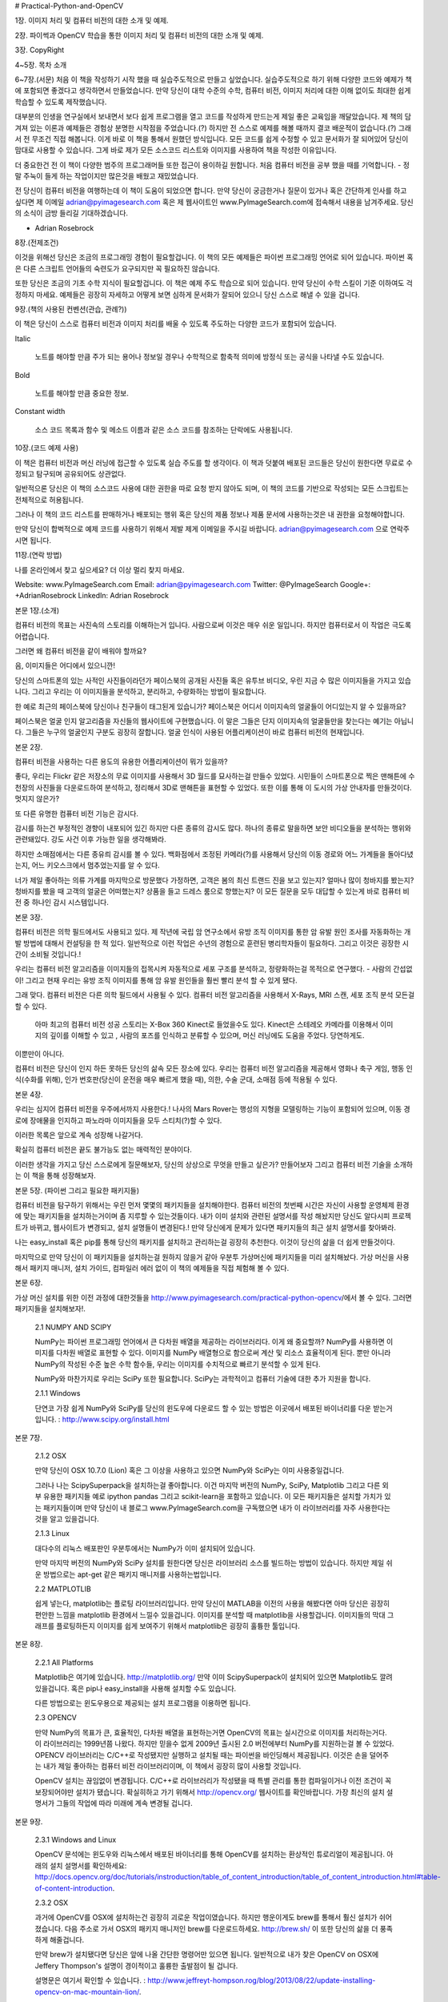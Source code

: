# Practical-Python-and-OpenCV


1장.
이미지 처리 및 컴퓨터 비전의 대한 소개 및 예제.


2장.
파이썩과 OpenCV 학습을 통한 이미지 처리 및 컴퓨터 비전의 대한 소개 및 예제.


3장.
CopyRight


4~5장.
목차 소개


6~7장.(서문)
처음 이 책을 작성하기 시작 했을 때 실습주도적으로 만들고 싶었습니다.
실습주도적으로 하기 위해 다양한 코드와 예제가 책에 포함되면 좋겠다고 생각하면서 만들었습니다.
만약 당신이 대학 수준의 수학, 컴퓨터 비전, 이미지 처리에 대한 이해 없이도 최대한 쉽게 학습할 수 있도록 제작했습니다.


대부분의 인생을 연구실에서 보내면서 보다 쉽게 프로그램을 열고 코드를 작성하게 만드는게 제일 좋은 교육임을 깨달았습니다.
제 책의 담겨져 있는 이론과 예제들은 경험상 분명한 시작점을 주었습니다.(?) 하지만 전 스스로 예제를 해볼 때까지 결코 배운적이 없습니다.(?)
그래서 전 무조건 직접 해봅니다. 이게 바로 이 책을 통해서 원했던 방식입니다. 모든 코드를 쉽게 수정할 수 있고 문서화가 잘 되어있어 당신이 맘대로 사용할 수 있습니다. 그게 바로 제가 모든 소스코드 리스트와 이미지를 사용하여 책을 작성한 이유입니다.


더 중요한건 전 이 책이 다양한 범주의 프로그래머들 또한 접근이 용이하길 원합니다.
처음 컴퓨터 비전을 공부 했을 때를 기억합니다. - 정말 주눅이 들게 하는 작업이지만 많은것을 배웠고 재밌었습니다.


전 당신이 컴퓨터 비전을 여행하는데 이 책이 도움이 되었으면 합니다. 만약 당신이 궁금한거나 질문이 있거나 혹은 간단하게 인사를 하고 싶다면 제 이메일 adrian@pyimagesearch.com 혹은 제 웹사이트인 www.PyImageSearch.com에 접속해서 내용을 남겨주세요. 당신의 소식이 금방 들리길 기대하겠습니다.


- Adrian Rosebrock


8장.(전제조건)


이것을 위해선 당신은 조금의 프로그래밍 경험이 필요할겁니다.
이 책의 모든 예제들은 파이썬 프로그래밍 언어로 되어 있습니다. 파이썬 혹은 다른 스크립트 언어들의 숙련도가 요구되지만 꼭 필요하진 않습니다.


또한 당신은 조금의 기초 수학 지식이 필요할겁니다. 이 책은 예제 주도 학습으로 되어 있습니다. 만약 당신이 수학 스킬이 기준 이하여도 걱정하지 마세요.
예제들은 굉장히 자세하고 어떻게 보면 심하게 문서화가 잘되어 있으니 당신 스스로 해낼 수 있을 겁니다.


9장.(책의 사용된 컨벤션(관습, 관례?))


이 책은 당신이 스스로 컴퓨터 비전과 이미지 처리를 배울 수 있도록 주도하는 다양한 코드가 포함되어 있습니다.


Italic

     노트를 해야할 만큼 주가 되는 용어나 정보일 경우나 수학적으로 함축적 의미에 방정식 또는 공식을 나타낼 수도 있습니다.


Bold


     노트를 해야할 만큼 중요한 정보.


Constant width


     소스 코드 목록과 함수 및 메소드 이름과 같은 소스 코드를 참조하는 단락에도 사용됩니다.


10장.(코드 예제 사용)


이 책은 컴퓨터 비전과 머신 러닝에 접근할 수 있도록 실습 주도를 할 생각이다. 이 책과 덧붙여 배포된 코드들은 당신이 원한다면 무료로 수정되고 탐구되며 공유되어도 상관없다.


일반적으론 당신은 이 책의 소스코드 사용에 대한 권한을 따로 요청 받지 않아도 되며, 이 책의 코드를 기반으로 작성되는 모든 스크립트는 전체적으로 허용됩니다.


그러나 이 책의 코드 리스트를 판매하거나 배포되는 행위 혹은 당신의 제품 정보나 제품 문서에 사용하는것은 내 권한을 요청해야합니다.


만약 당신이 합벅적으로 예제 코드를 사용하기 위해서 제발 제게 이메일을 주시길 바랍니다. adrian@pyimagesearch.com 으로 연락주시면 됩니다.


11장.(연락 방법)


나를 온라인에서 찾고 싶으세요? 더 이상 멀리 찾지 마세요.


Website: www.PyImageSearch.com
Email: adrian@pyimagesearch.com
Twitter: @PyImageSearch
Google+: +AdrianRosebrock
LinkedIn: Adrian Rosebrock


본문 1장.(소개)


컴퓨터 비전의 목표는 사진속의 스토리를 이해하는거 입니다.
사람으로써 이것은 매우 쉬운 일입니다. 하지만 컴퓨터로서 이 작업은 극도록 어렵습니다.


그러면 왜 컴퓨터 비전을 같이 배워야 할까요?


음, 이미지들은 어디에서 있으니깐!


당신의 스마트폰의 있는 사적인 사진들이라던가 페이스북의 공개된 사진들 혹은 유투브 비디오, 우린 지금 수 많은 이미지들을 가지고 있습니다. 그리고 우리는 이 이미지들을 분석하고, 분리하고, 수량화하는 방법이 필요합니다.


한 예로 최근의 페이스북에 당신이나 친구들이 태그된게 있습니가? 페이스북은 어디서 이미지속의 얼굴들이 어디있는지 알 수 있을까요?


페이스북은 얼굴 인지 알고리즘을 자신들의 웹사이트에 구현했습니다. 이 말은 그들은 단지 이미지속의 얼굴들만을 찾는다는 예기는 아닙니다.
그들은 누구의 얼굴인지 구분도 굉장히 잘합니다. 얼굴 인식이 사용된 어플리케이션이 바로 컴퓨터 비전의 현재입니다.


본문 2장.


컴퓨터 비전을 사용하는 다른 용도의 유용한 어플리케이션이 뭐가 있을까?


좋다, 우리는 Flickr 같은 저장소의 무료 이미지를 사용해서 3D 월드를 묘사하는걸 만들수 있었다.
시민들이 스마트폰으로 찍은 맨해튼에 수천장의 사진들을 다운로드하여 분석하고, 정리해서 3D로 맨해튼을 표현할 수 있었다.
또한 이를 통해 이 도시의 가상 안내자를 만들것이다. 멋지지 않은가?


또 다른 유명한 컴퓨터 비전 기능은 감시다.


감시를 하는건 부정적인 경향이 내포되어 있긴 하지만 다른 종류의 감시도 많다.
하나의 종류로 말을하면 보안 비디오들을 분석하는 행위와 관련돼있다. 강도 사건 이후 가능한 일을 생각해봐라.


하지만 소매점에서는 다른 종유릐 감시를 볼 수 있다. 백화점에서 조정된 카메라(?)를 사용해서 당신의 이동 경로와 어느 가계들을 돌아다녔는지, 어느 키오스크에서 멈추었는지를 알 수 있다.


너가 제일 좋아하는 의류 가계를 마지막으로 방문했다 가정하면, 고객은 봄의 최신 트랜드 진을 보고 있는지?
얼마나 많이 청바지를 봤는지? 청바지를 봤을 때 고객의 얼굴은 어떠했는지? 상품을 들고 드레스 룸으로 향했는지?
이 모든 질문을 모두 대답할 수 있는게 바로 컴퓨터 비전 중 하나인 감시 시스템입니다.

본문 3장.


컴퓨터 비전은 의학 필드에서도 사용되고 있다.
제 작년에 국립 암 연구소에서 유방 조직 이미지를 통한 암 유발 원인 조사를 자동화하는 개발 방법에 대해서 컨설팅을 한 적 있다.
일반적으로 이런 작업은 수년의 경험으로 훈련된 병리학자들이 필요하다. 그리고 이것은 굉장한 시간이 소비될 것입니다.!


우리는 컴퓨터 비전 알고리즘을 이미지들의 접목시켜 자동적으로 세포 구조를 분석하고, 정량화하는걸 목적으로 연구했다. - 사람의 간섭없이!
그리고 현재 우리는 유방 조직 이미지를 통해 암 유발 원인들을 훨씬 빨리 분석 할 수 있게 됐다.


그래 맞다. 컴퓨터 비전은 다른 의학 필드에서 사용될 수 있다. 컴퓨터 비전 알고리즘을 사용해서 X-Rays, MRI 스캔, 세포 조직 분석 모든걸 할 수 있다.


 아마 최고의 컴퓨터 비전 성공 스토리는 X-Box 360 Kinect로 들었을수도 있다. Kinect은 스테레오 카메라를 이용해서 이미지의 깊이를 이해할 수 있고 , 사람의 포즈를 인식하고 분류할 수 있으며, 머신 러닝에도 도움을 주었다. 당연하게도.


이뿐만이 아니다.


컴퓨터 비전은 당신이 인지 하든 못하든 당신의 삶속 모든 장소에 있다. 우리는 컴퓨터 비전 알고리즘을 제공해서 영화나 축구 게임, 행동 인식(수화를 위해), 인가 번호판(당신이 운전을 매우 빠르게 했을 때), 의한, 수술 군대, 소매점 등에 적용될 수 있다.


본문 4장.


우리는 심지어 컴퓨터 비전을 우주에서까지 사용한다.! 나사의 Mars Rover는 행성의 지형을 모델링하는 기능이 포함되어 있으며, 이동 경로에 장애물을 인지하고 파노라마 이미지들을 모두 스티치(?)할 수 있다.


이러한 목록은 앞으로 계속 성장해 나갈거다.


확실히 컴퓨터 비전은 끝도 불가능도 없는 매력적인 분야이다.


이러한 생각을 가지고 당신 스스로에게 질문해보자, 당신의 상상으로 무엇을 만들고 싶은가?
만들어보자 그리고 컴퓨터 비전 기술을 소개하는 이 책을 통해 성장해보자.


본문 5장. (파이썬 그리고 필요한 패키지들)


컴퓨터 비전을 탐구하기 위해서는 우린 먼저 몇몇의 패키지들을 설치해야한다. 컴퓨터 비전의 첫번째 시간은 자신이 사용할 운영체제 환경에 맞는 패키지들을 설치하는거이며 좀 지루할 수 있는것들이다. 내가 이미 설치와 관련된 설명서를 작성 해놨지만 당신도 알다시피 프로젝트가 바뀌고, 웹사이트가 변경되고, 설치 설명들이 변경된다.! 만약 당신에게 문제가 있다면 패키지들의 최근 설치 설명서를 찾아봐라.


나는 easy_install 혹은 pip를 통해 당신의 패키지를 설치하고 관리하는걸 굉장히 추천한다. 이것이 당신의 삶을 더 쉽게 만들것이다.


마지막으로 만약 당신이 이 패키지들을 설치하는걸 원하지 않을거 같아 우분투 가상머신에 패키지들을 미리 설치해놨다. 가상 머신을 사용해서 패키지 매니저, 설치 가이드, 컴파일러 에러 없이 이 책의 예제들을 직접 체험해 볼 수 있다.


본문 6장.


가상 머신 설치를 위한 이전 과정에 대한것들을 http://www.pyimagesearch.com/practical-python-opencv/에서 볼 수 있다.
그러면 패키지들을 설치해보자!.


     2.1 NUMPY AND SCIPY


     NumPy는 파이썬 프로그래밍 언어에서 큰 다차원 배열을 제공하는 라이브러리다.
     이게 왜 중요할까? NumPy를 사용하면 이미지를 다차원 배열로 표현할 수 있다. 이미지를 NumPy 배열형으로 함으로써 계산 및 리소스 효율적이게 된다. 뿐만 아니라 NumPy의 작성된 수준 높은 수학 함수들, 우리는 이미지를 수치적으로 빠르기 분석할 수 있게 된다.


     NumPy와 마찬가지로 우리는 SciPy 또한 필요합니다. SciPy는 과학적이고 컴퓨터 기술에 대한 추가 지원을 합니다.


     2.1.1 Windows


     단연코 가장 쉽게 NumPy와 SciPy를 당신의 윈도우에 다운로드 할 수 있는 방법은 이곳에서 배포된 바이너리를 다운 받는거입니다. : http://www.scipy.org/install.html




본문 7장.


     2.1.2 OSX


     만약 당신이 OSX 10.7.0 (Lion) 혹은 그 이상을 사용하고 있으면 NumPy와 SciPy는 이미 사용중일겁니다.


     그러나 나는 ScipySuperpack을 설치하는걸 좋아합니다. 이건 마지막 버전의 NumPy, SciPy, Matplotlib 그리고 다른 외부 유용한 패키지들 예로 ipython pandas 그리고 scikit-learn을 포함하고 있습니다.
     이 모든 패키지들은 설치할 가치가 있는 패키지들이며 만약 당신이 내 블로그 www.PyImageSearch.com을 구독했으면 내가 이 라이브러리를 자주 사용한다는것을 알고 있을겁니다.


     2.1.3 Linux


     대다수의 리눅스 배포판인 우분투에서는 NumPy가 이미 설치되어 있습니다.


     만약 마지막 버전의 NumPy와 SciPy 설치를 원한다면 당신은 라이브러리 소스를 빌드하는 방법이 있습니다. 하지만 제일 쉬운 방법으로는 apt-get 같은 패키지 매니저를 사용하는법입니다.


     2.2 MATPLOTLIB


     쉽게 넣는다, matplotlib는 플로팅 라이브러리입니다. 만약 당신이 MATLAB을 이전의 사용을 해봤다면 아마 당신은 굉장히 편안한 느낌을 matplotlib 환경에서 느낄수 있을겁니다. 이미지를 분석할 때 matplotlib을 사용할겁니다. 이미지들의 막대 그래프를 플로팅하든지 이미지를 쉽게 보여주기 위해서 matplotlib은 굉장히 훌튱한 툴입니다.


본문 8장.


     2.2.1 All Platforms


     Matplotlib은 여기에 있습니다. http://matplotlib.org/ 만약 이미 ScipySuperpack이 설치되어 있으면 Matplotlib도 깔려 있을겁니다.
     혹은 pip나 easy_install을 사용해 설치할 수도 있습니다.


     다른 방법으로는 윈도우용으로 제공되는 설치 프로그램을 이용하면 됩니다.


     2.3 OPENCV


     만약 NumPy의 목표가 큰, 효율적인, 다차원 배열을 표현하는거면 OpenCV의 목표는 실시간으로 이미지를 처리하는거다.
     이 라이브러리는 1999년쯤 나왔다. 하지만 믿을수 없게 2009년 출시된 2.0 버전에부터 NumPy를 지원하는걸 볼 수 있었다.
     OPENCV 라이브러리는 C/C++로 작성됐지만 실행하고 설치될 때는 파이썬을 바인딩해서 제공됩니다. 이것은 손을 덜어주는 내가 제일 좋아하는 컴퓨터 비전 라이브러리이며, 이 책에서 굉장히 많이 사용할 것입니다.


     OpenCV 설치는 끊임없이 변경됩니다. C/C++로 라이브러리가 작성됐을 때 특별 관리를 통한 컴파일이거나 이전 조건이 꼭 보장되어야만 설치가 됐습니다. 확실히하고 가기 위해서 http://opencv.org/ 웹사이트를 확인바랍니다. 가장 최신의 설치 설명서가 그들의 작업에 따라 미래에 계속 변경될 겁니다.


본문 9장.


     2.3.1 Windows and Linux

     OpenCV 문석에는 윈도우와 리눅스에서 배포된 바이너리를 통해 OpenCV를 설치하는 환상적인 튜로리얼이 제공됩니다.
     아래의 설치 설명서를 확인하세요: http://docs.opencv.org/doc/tutorials/instroduction/table_of_content_introduction/table_of_content_introduction.html#table-of-content-introduction.


     2.3.2 OSX


     과거에 OpenCV를 OSX에 설치하는건 굉장히 괴로운 작업이였습니다. 하지만 행운이게도 brew를 통해서 훨신 설치가 쉬어졌습니다.
     다음 주소로 가서 OSX의 패키지 매니저인 brew를 다운로드하세요. http://brew.sh/ 이 또한 당신의 삶을 더 풍족하게 해줄겁니다.


     만약 brew가 설치됐다면 당신은 앞에 나올 간단한 명령어만 있으면 됩니다. 일반적으로 내가 찾은 OpenCV on OSX에 Jeffery Thompson's 설명이 경이적이고 훌륭한 출발점이 될 겁니다.


     설명문은 여기서 확인할 수 있습니다. : http://www.jeffreyt-hompson.rog/blog/2013/08/22/update-installing-opencv-on-mac-mountain-lion/.


     2.4 MAHOTAS


     Mahotas, OpenCV와 마찬가지로 NumPy 배열을 사용합니다. Mahotas의 구현된 기능들 대부분은 OpenCV에서 찾을 수 있지만,


본문 10장


      몇개의 케이스에서 Mahotas 인터페이스를 사용하는게 더 쉬워서 OpenCV를 보완하기 위해 우리는 Mahotas를 사용합니다.


     2.4.1 All Platforms


     Mahotas를 모든 플랫폼에 설치하는건 매우 쉽습니다. NumPy와 SciPy가 설치되어 있다고 가정하며, 당신은 pip install mahotas 혹은 easy_install mahotas만 하면 됩니다.


     만약 이 모든 패키지들이 설치가 완료 됐으면 지금부터 컴퓨터 비전 세계의 탐험을 시작합시다.


     2.5 SKIP THE INSTALLTION


     내가 이미 언급했다 시피, 패키지들을 설치하는 과정은 굉장히 소비적이고 지루한 시간입니다. 만약 이 모든 설치 과정을 넘기고 싶고 이미지 프로세싱과 컴퓨터 비전 세계로 지금 바로 오고 싶으면 미리 모든 패키지들을 설치해 준비한 우분투 가상 머신을 사용하세요.


     만약 가상 머신이 흥미롭고 다운로드 하고 싶으면 다음의 주소로 가면 됩니다. : http://www.pyimagesearch.com/practical-python-opencv/




본문 11장. (로딩, 출력, 저장)


이 책은 파이썬과 OpenCV를 이용한 실습 주도적 컴퓨터 비전 가이드를 목표로 하고 있습니다.
이 말은 즉, 필요 없는 시간이 없다는 겁니다. 자 그럼 디스크속 이미지를 간단한 코드로 로드해서 화면에 띄우고 다른 포맷으로 변경함으로써 발을 적셔봅시다.
실행될, 화면에 이미지를 띄어줄 우리의 파이썬 스크립트는 그림 3.1에 있습니다.


첫 번째로 load_display_save.py라는 이름으로 파일을 생성하고 아래의 코드를 작성해 봅시다.


import argparse
import cv2


ap = argparse.ArgumentParser()
ap.add_argument("-i", "--image", required = True,
    help = "Path to the image")


args = vars(ap.parse_args())

제일 먼저 생각해야 하는건 우리가 이 예제에 필요한 페키지들을 모두 불러오는겁니다.
우리는 argparse를 이용해 커맨드라인의 인자를 파싱하여 처리할겁니다. 그 다음에 cv2가 불러왔습니다. cv2는 우리의 OpenCV 라이브러리이며


본문 12장.


그림 3.1:티라노사우르스(티라노사우루스 이미지를 우리 화면의 띄었습니다.)


이미지 처리 함수들이 정의되어 있습니다.


    줄 4-7을 보면 커맨드 라인을 통해 인자를 파싱해서 처리하는 코드가 있습니다. 지금은 단 --image: 디스크속 이미지 경로, 옵션 하나만 필요합니다.
마지막으로 인자들을 파싱하고 폴더에 이것들을 저장합니다.




image = cv2.imread(args["image"])
print("width: %d pixels" % (image.shape[1]))
print("height: %d pixels" % (image.shape[0]))
print("channels: %d" % (image.shape[2]))


cv2.imshow("Image", image)
cv2.waitKey(0)




본문 13장.


이제 우린 디스크의 저장된 이미지 경로를 cv2.imread 함수(Line 8)를 이용해 로드합니다. cv2.imread 함수는 이미지를 표현한 NumPy 어레이를 반환합니다.


Lines 9-11 이미지의 크기를 조사합니다. 다시 언급하면 이미지는 NumPy 어레이로 표현되어 있습니다. 우리는 넓이, 높이, 채널을 조사하여 도형 속성을 통해 쉽게 가져올 수 있습니다.


마지막으로 Lines 13 and 14 처리를 통해 실제의 이미지를 화면에 출력해줍니다. 첫번째 파라미터는 문자열로 윈도우의 이름을 명시합니다.
두번째 파라미터는 디스크에서 로드한 이미지 데이터입니다. 마지막으로 cv2.waitKey 호출을 통해서 특정 키를 입력하기 전까지 스크립트 실행을 중지시킵니다. 파라미터 0을 표시함으로써 아무런키나 입력해도 실행중지가 풀립니다.


마지막으로 이미지를 jpg 형식으로 변경해 봅시다.


cv2.imwrite("newimage.jpg", image)


모든 과정을 마친 후 첫번째 경로로 두번째 인자의 이미지를 저장할 수 있습니다. 정말 쉽습니다.


우리의 스크립트를 실행해보고 이미지를 출력해봅시다. 우리는 손 쉽게 터미널창을 열어서 아래의 명령어로 실행할 수 있습니다.




본문 14장.


$ python load_display_save.py --image ../images/trex.png


만약 모든 작업이 정상적으로 됐으면 당신은 T-Rex를 그림 3.1 처럼 화면에서 확인할 수 있을겁니다.
또한 넓이 350 pixels, 높이 228 pixels 그리고 채널 3 channels (RGB 구성 이미지)로 표시 될겁니다.
NumPy 어레이로 표시된 우리 이미지의 형태는 (350, 228, 3) 입니다.


우리가 행렬들을 작성할 때 흔한 형식에 맞춰서 작성했습니다.(# 행 X 열) - 이것은 NumPy의 형식이 아닙니다.
NumPy는 실제로 행과 열의 수를 제공해주고 있습니다. 이것은 매우 중요한것입니다.


마지막으로 당신의 디렉터리를 확인해보면 새로운 파일인 newimage.jpg가 있을겁니다.
OpenCV는 자동적으로 PNG 이미지를 JPG로 우리를 위해 형변환 해줍니다.!
더 이상 어렵게 이미지 포맷을 변경하지 않아도 됩니다.


다음 차례에서는 우리는 어떻게 이미지 픽셀 값들에 접근하고 조종할 수 있는지 탐험해보겠습니다.




본문 15장. (이미지 기초)


이번 챕터에서는 이미지의 구성 요소를 검토할 것입니다. - 픽셀.


우리는 픽셀이 무엇인지에 대해서, 어떻게 픽셀이 이미지를 형성할 수 있는지, 어떻게 OpenCV를 사용해 픽셀에 접근하고 조정할 수 있는지 확실히 논의할 것입니다.


4.1     SO, WHAT'S A PIXEL?


모든 이미지는 일련의 픽셀들로 이루어져 있습니다. 픽셀은 이미지의 구성 요소 중 가장 기본입니다.
픽셀보다 작은 단위에 세부적인 요소는 없습니다.


일반적으로 우리는 픽셀이 이미지의 색상이나 빛의 강도를 나타낼거라고 생각합니다.


만약 당신이 생각하기에 이미지가 격자 무늬로 되어 있으면 각 픽셀에 격자 무늬 모양이 포함되어 있습니다.


한가지 예로, 우리가 500 X 300 크기의 이미지를 가지고 있다고 생각해 봅시다. 이 말은 이미지가 격자 무늬의 픽셀들로 500 행과 300열로 구성되어 있다는겁니다. 결과적으로 이미지에는 500 X 300 = 150,000의 픽셀이 존재합니다.




본문 16장.


대부분의 픽셀은 두가지 방법으로 표현됩니다. 흑백 그리고 컬러.
흑백 이미지를 먼저 말하면, 각 픽셀은 0에서 255 사이의 값을 가지고 있으며 그 중 0이 바로 "흑" 255가 "백"과 일치합니다.


0에서 255 사이의 값들은 다양한 회색 음영이며, 0에 가까울수록 어둡고, 255에 가까울수록 밝아집니다.


컬러 픽셀은 일반적으로 RGB 컬러 공간으로 표현됩니다.
하나의 값은 빨간 요소, 다른 하나는 초록, 파랑. 다른 컬러 공간도 존재하지만 여기선 기본적인것만 배우고 넘어가도록 하겠습니다.


RGB 세가지 색상은 정수 0에서 255 사이의 값으로 표현되며, 이는 색상의 정도를 나타냅니다. 픽셀 밸류에는 오직 0에서 255값만 필요하기 때문에 우리는 일반적으로 8비트 양의 정수값만을 컬러의 정도를 표시하는데 사용합니다.


우리는 세개의 값을 RGB 형식의 튜플로 묶어서 (red, green, blud). 이 튜플값으로 색상을 나타냅니다.


흰색을 만들기 위해서는 빨강, 초록, 블루 버킷을 다음과 같이 완전히 채우면 됩니다.: (255, 255, 255).


그다음 블랙 컬러를 만들고 싶으면 모든 버킷을 비우면 됩니다. : (0, 0, 0)


순전히 빨간 색상을 만들기 위해서는 빨간 버킷만 채우고 다른곳은 완전히 비우면 됩니다.: (255, 0, 0).


이제 패턴을 확인해볼까요?




본문 17장.


다음은 참고 자료입니다. 흔히 사용하고 있는 값을 RGB 튜플값으로 나타냈습니다.


• Black: (0,0,0)
• White: (255,255,255)
• Red: (255,0,0)
• Green: (0,255,0)
• Blue: (0,0,255)
• Aqua: (0,255,255)
• Fuchsia: (255,0,255)
• Maroon: (128,0,0)
• Navy: (0,0,128)
• Olive: (128,128,0)
• Purple: (128,0,128)
• Teal: (0,128,128)
• Yellow: (255,255,0)


이제 우리는 픽셀에 대해 알아봤습니다. 그럼 이제 빠르게 좌표계를 배우도록 하겠습니다.




본문 18장.


4-2 좌표계의 개요


위에서 언급한것 처럼 이미지는 격자무늬에 픽셀로 구성되어 있습니다.
격자무늬를 그래프 용지의 조각으로 상상해보세요. 이 그래프 용지를 사용해서 (0,0) 위치는 이미지의 왼쪽 위 코너와 일치합니다.
만약 우리가 아래와 오른쪽으로 움직이면 x, y 값이 모두 증가합니다.


자 그럼 그림 4.1를 한번 확인해보세요. 훨씬 더 이해가 깔금하게 될 겁니다.


여기 우리가 I라는 글자를 그래프 용지의 조각들로 가지고 있습니다. 우리는 8 x 8의 격자무늬로 총 64 픽셀을 가지고 있습니다.


(0,0) 위치는 이미지의 왼쪽 위와 일치하고 반면에 (7,7) 위치는 오른쪽 하단 코너와 일치합니다.


마지막으로 (3,4) 위치는 3행 4열과 일치합니다, 한번 더 1 대신 0을 출발점으로 생각합니다.


여기서 1 대신에 0으로 계산하는건 굉장히 중요합니다. 파이썬 언어에서는 0이 기준 첨자입니다.
이 말은 즉, 우리는 항상 0부터 시작해야한다는 겁니다. 추후에 여러 문제가 생기지 않게 이 요점을 잘 간직하세요.


4-3 픽셀의 접근 및 조정


인정하게도 챕터 3의 예제들은 흥미롭지 않다. 우린 그저 디스크에서 이미지를 로드하고


본문 19장.


그림 4.1: 문자 I가 각 조각의 그래프 용지의 표시되어 있습니다. 픽셀은 (x,y) 좌표를 통해 접근할 수 있습니다. 파이썬은 0부터 시작하는 인덱스 방식임을 잊지 말아야한다: 우리는 1이 아닌 0부터 인덱스를 세워야한다.




본문 20장.


다른 이미지 포맷으로 디스크에 작성하는 작업을 했다.


이제 조금은 다른 재밌는 짓을 해보자 그리고 어떻게 이미지속 픽셀에 접근하고 조정하는지 알아보자.


import argparse
import cv2


ap = argparse.ArgumentParser()
ap.add_argument("-i", "--image", required = True,
    help = "Path to the image")


args = vars(ap.parse_args())


image = cv2.imread(args["image"])
cv2.imshow("Original", image)


 이전 챕터와 비슷하게 Lines 1-7은 패키지를 임포트하고 인자 파서에 따라 세팅을 해야합니다.
저기에는 단 한 줄에 커맨드 명령어와 인자가 필요합니다.( 인자로는 작업을 할 이미지의 경로 )


Lines 9 and 10은 이미지를 실질적으로 로드하고 출력해주는 부분입니다.


그럼 이미지가 로드가 됐으면 우리는 어떻게 실제 픽셀 벨류를 확인할 수 있을까요?


기억해보자, OpenCV는 NumPy 배열을 통해 이미지를 표현해줍니다. 위의 섹션 4.1의 토론을 통해 우리는 개념적으로 배열을 생각할 수 있습니다.
픽셀 밸류에 접근하기 위해서는 흥미롭게도 우리는 단지 x, y 픽셀에 대한 좌표만 필요합니다. 거기서부터 우리는 빨강, 초록, 파랑 요소들의 튜플 정보를 줘야합니다.


본문 21장.


그러나 중요한 사실은 OpenCV는 RGB 채널을 거꾸로 저장합니다. 일반적인 RGB 용어대로 저장되면 빨강, 초록, 파랑 순서지만 OpenCV에서 실질적으로 파랑, 초록, 빨강 순서로 저장이 됩니다. 이것은 매우 중요한 부분입니다. 이와 관련해서는 추후 따로 언급하겠습니다.


자, 이제 픽셀에 접근하고 조정할 수 있는 몇개의 코드를 보도록 합시다.


(b, g, r) = image[0, 0]
print("Pixel at (0, 0) - Red: %d, Green: %d, Blue: %d" % (r, g, b))


image[0, 0] = (0, 0, 255)
(b, g, r) = image[0, 0]
print("Pixel at (0, 0) - Red: %d, Green: %d, Blue: %d" % (r, g, b))


Line 11을 보면 (0,0) 위치에 픽셀을 잡고 있습니다. - 이미지의 가장 왼쪽 최상단 코너
이 픽셀은 튜플 형식으로 표현됩니다. 다시 한번 OpenCV에 저장되는 RGB 픽셀은 순서가 반대입니다. 그래서 이 튜플을 언팩할 때는 위에 (b, g, r) 순서로 해야지 RGB를 확인할 수 있습니다. 그 다음 Line 22를 보면 각 채널의 밸류를 콘솔에 출력해주고 있습니다.


당신도 봤다 싶이 픽셀 값에 접근하는것은 굉장히 쉽다.! NumPy는 모든 어려운 일을 처리해준다. 어레이를 인덱스로 접근하는걸 제공함으로써 모든 행동을 가능하게 해준다.


NumPy는 픽셀 밸류를 쉽게 접근하는것뿐만 아니라 픽셀 값을 쉽게 다룰 수 있게 해준다.


본문 22장.


Line 14를 통해서 가장 왼쪽 최상단(0,0)에 있는 이미지의 픽셀을 다루어 (0, 0, 255) 값으로 설정해보자.
만약 픽셀 밸류를 RGB 포맷으로 읽게 된다면 우리는 0을 빨강, 초록 그리고 255을 파랑으로 표현하여 순전한 파란색을 만들것이다.


그러나 위에 언급한거 같이 우리는 OpenCV의 특별한 처리가 필요하다. 우리의 픽셀들은 실질적으로 RGB 포맷이 아닌 BGR 포맷이다.


우리는 실질적으로 파랑이 아니라.. 빨강 255, 초록 0, 파랑 0으로 읽혔다.


왼쪽 최상단 픽셀을 세팅하고나서 픽셀에 밸류를 15, 16 라인을 통해 확인해봤을때 우리는 그저 정말 픽셀 색상 변경에 성공했는지 확인만하면 됩니다.


각각의 픽셀 값을 접근하고 설정하는건 충분히 쉽습니다. 하지만 만약 이미지의 큰 부분으로 사각형으로 NumPy 어레이를 통해 자르는 능력을 원한다면?
아래 코드가 바로 자르는 방법입니다.


corner = image[0:100, 0:100]
cv2.imshow("Corner", corner)


image[0:100, 0:100] = (0, 255, 0)


cv2.imshow("Updated", image)
cv2.waitKey(0)


17라인을 보면 우리는 이미지의 100 x 100 픽셀 영역을 자르고 있습니다.
사실 이게 바로 이미지의 왼쪽 상단 모서리 부분입니다! 이미지의 픽셀 덩어리를 잡기 위해서 NumPy는 4개의 인덱스를 요구합니다.


본문 23장.


1. Start y: 가장 첫 번째 y 좌표입니다. 맨 처음은 y축을 따라 시작합니다. 위 예제에 따르면 우리는 y = 0 부터 자르길 시작합니다.
2. End y: 시작 y 값을 제공을 이미 했으니 자르는 마지막 y 값을 제공해야만 합니다. 예제에서는 y축 100을 나타내고 있습니다.


3. Start x: 세번째 밸류, 이미지를 자를 x 좌표입니다. 좌측 최상단을 자르기 위해 x축은 0으로 정의합니다.


4. End x: 마지막으로 x축에 마지막 범위를 입력해야합니다. 예제에서는 x = 100으로 표시하고 있습니다.


한번 이미지의 좌측 최상단 코너 부분을 추출해봤습니다, Line 18 보이는게 바로 잘린 부분입니다.
해당 이미지는 원본 이미지에 좌측 최상단 100 x 100 픽셀 영역에 불과하다는 것에 주목하세요.


마지막으로 우린 이 잘라진 어레이를 이용해서 해당 픽셀 영역에 색상을 변경해보도록 할겁니다. 20번째 줄에서 우리가 다시 이미지의 왼쪽 코너를 다시 접근하는것을 볼 수 있습니다. 그러나 이번에는 이 영역을 녹색으로 설정하겠습니다.


22, 23번째 줄에서 결과가 보여집니다.


그러면 우리가 어떻게 파이썬 스크립트를 실행할 수 있을까요?


당신이 생각한데로 이 책에서 다운로드한 소스 코드들 중 쉽게 chapter-04 디렉터리로 가서 아래의 명령어를 이용해서 실행시킬 수 있습니다.




본문 24장.


Listing 4.4: getting_and_setting.py
$ python getting_and_setting.py --image ../images/trex.png


만약 이 스크립트가 당신의 콘솔에서 실행이되면 화면에 결과가 출력될겁니다.(12번째 줄)
출력문의 첫번째 라인은 RGB 채널이 포함된 픽셀의 위치를 말해주고 있습니다. 이 픽셀의 대부분은 하얀색일겁니다.


두번째 출력문은 흰색 대신 빨간색이 들어간 완전히 변경된 픽셀(0,0)을 보여줍니다. (14~16번째 줄)


Listing 4.5: getting_and_setting.py


Pixel at (0, 0) - Red: 254, Green: 254, Blue: 254
Pixel at (0, 0) - Red: 255, Green: 0, Blue: 0


그림 4.2를 보면 결과물을 확인할 수 있습니다. 상단-좌측 이미지가 원본 이미지이고, 상단-우측 이미지가 100 x 100 픽셀로 잘린 이미지입니다.
그리고 자세히보면 왼족 상단 픽셀(0,0)이 빨간색인걸 볼 수 있습니다.!


마지막으로 아래 이미지는 초록 사각 모양으로 성공적으로 그려진 이미지를 확인할 수 있습니다.


이번 챕터에서는 NumPy의 어레이 자르기 기능들을 통해 어떻게 픽셀을 접근하고 다룰 수 있는지 탐험할 수 있엇습니다.


본문 25장.


그림 4.2


본문 26장.


우리는 녹색 도형을 NumPy 어레이 조작만으로 그릴 수 있게 됐습니다!


그러나 우린 단지 NumPy 함수들만 사용해서 멀리가는걸 원하지 않습니다. 다음 챕터에서는 어떻게 선과 삼각형, 원을 OpenCV 메소드로 그릴 수 있는지 보여줄겁니다.




본문 27장.(그리기)


챕터 4에서 NumPy를 이용해서 어레이를 자르는 행동을 통해 녹색 사각 도형을 이미지의 그리는걸 해봤습니다.
하지만 만약 우리가 라인 하나를 그리길 원한다면? 혹은 원이나? NumPy에서는 그런 종류의 기능들을 지원하지 않습니다. - 이건 오직 수치 계산 라이브러리일 뿐입니다!


운 좋게 OpenCV에서 이미지의 도형을 그리는 쉬운 메소드 사용을 통해서 이러한 편의를 제공합니다.
이번 챕터에서는 세개의 기본적인 도형을 그릴 수 있는 메소드를 확인해볼겁니다. : cv2.line, cv2.rectangle, cv2.circle


이 챕터는 완벽하고 철저하게 OpenCV의 그리기 능력의 요약은 결코 아니지만, 이것은 그래도 직접 빠르고, 즉각 그림을 그릴 수 있게한다.e


5.1 선그리고 직사각형


OpenCV의 드로잉 능력들을 탐구하기 이전에 우리는 먼저 걸작을 그릴 켄바스를 정의해야 합니다.




본문 28장


이 위치까지 이르기까지, 우리는 이미지를 디스크에서 로드했다. 그러므로 메뉴얼대로 NumPy 어레이를 이용해서 이미지를 정의할 수도 있었다.
제공된 OpenCV의 설명으로 이미지를 NumPy 배열로서 표현하는것은 방법이 없다. 왜냐하면 우리는 이미지를 우리 맘대로 정의할 수 없기 때문이다!


우리의 이미지를 초기화하기 위해서 아래의 코드를 실시하자.


import numpy as np
import cv2


canvas = np.zeros((300, 300, 3), dtype = "uint8")


줄넘버 1, 2는 사용할 패키지를 임포트한다. 간단하게 numpy를 np라는 이름으로 재명칭한다. 이러한 규칙은 나머지 책 모두 지속적으로 적용될거다.
사실 이러한 규칙은 파이썬 커뮤니티에서 보는게 좋다! 우리는 또한 cv2를 임포트 함으로써 OpenCV 라이브러리에 접근할 수 있게 됐다.


줄넘버 4로 처리해서 이미지를 초기화한다. 우리는 np.zeros 메소드를 사용해서 300 행과 300 열의 NumPy 배열을 구축할 수 있다.(300 x 300 픽셀에 이미지) 또한 우리는 R, G, B 자리로 예상되는 3 채널 공간을 할당한다. 명시된 이름처럼 zeros 메소드는 배열 모든 요소의 값을 zero로 초기값을 채웁니다.


당신의 흥미에 따라서 두번째 메소드에 인자를 전달하는게 중요합니다. np.zeros 메소드의 dtype은 데이터 타입을 의미합니다. 현재 우리는 0~255 사이의 RGB 이미지를 픽셀로 표현하기 때문에 양의 정수 혹은 양의 정수로 8바이트를 사용하는게 바람직합니다. 여기에는 사용 가능한 다양한 여러 타입들이 존재합니다.(흔하게 32비트 정수와 32, 64비트 실수들이 있습니다.)






본문 29장.


하지만 이 책에서 우리는 주로 uint8를 사용합니다.
아래는 우리가 그림을 그리기 위해 초기화된 켄바스입니다.


green = (0, 255, 0)
cv2.line(canvas, (0, 0), (300, 300), green)
cv2.imshow("Canvas", canvas)
cv2.waitKey(0)


red = (0, 0, 255)
cv2.line(canvas, (300, 0), (0, 300), red, 3)
cv2.imshow("Canvas", canvas)
cv2.waitKey(0)


5번째 줄에 정의된 튜플은 녹색으로 사용됩니다. 그 다음 6번째 줄을 보면 0,0 좌표에서 (좌측 상단 코너)에서 300, 300 좌표로 녹색 선을 그립니다.


선을 그리기 위해 우리는 cv2.line 메소드를 주로 사용합니다. 이 메소드에 첫번째 인자는 우리가 이미지를 그릴 곳입니다. 위 예제에서는 canvas입니다. 두번째 인자는 라인의 시작점입니다. 우리는 좌측-상단 코너를 시작 지점으로 정했습니다. 우리는 마지막으로 선의 목적지점이 필요합니다. 바로 세번째 인자가 바로 마지막 지점입니다. 이 예제에서는 (300, 300)이 됩니다.
마지막 인자는 바로 라인의 색상입니다. 이 예제에서는 녹색으로 설정됐습니다. 줄넘버 7~8은 이미지를 보여주고 키 입력을 대기하는 부분입니다.




본문 30장.


그림 5.1: OpenCV를 통해 작성한 직사각형과 선들입니다.


당신도 알다 싶이 라인을 그리는건 굉장히 쉽습니다! 하지만 cv2.line의 또 다른 인자가 굉장히 중요합니다. 바로 두께입니다.


줄넘버 10-13을 보면 빨간 컬러의 튜플이 정의되어 있습니다. 그 다음 빨간 선을 오른쪽 코너에서 왼쪽 아래 코너로 선을 그었습니다. 여기서 가장 마지막 파라미터는 선의 두께를 명시합니다. 우린 두께를 3 픽셀로 설정했습니다. 다시 한번 이미지를 보여주고 키 입력을 대기합니다.


라인을 그리는건 충분히 간단합니다. 그럼 이제 직사각형을 그리는걸로 넘어갑시다. 아래의 코드를 잘 살펴봐주세요.




cv2.rectangle(canvas, (10, 10), (60, 60), green)
cv2.imshow("Canvas", canvas)
cv2.waitKey(0)


cv2.rectangle(canvas, (50, 200), (200, 225), red, 5)
cv2.imshow("Canvas", canvas)
cv2.waitKey(0)


blue = (255, 0, 0)
cv2.rectangle(canvas, (200, 50), (225, 125), blue, -1)
cv2.imshow("Canvas", canvas)
cv2.waitKey(0)




본문 31장.




14번째 줄을 보면 cv2.rectangle 메소드를 사용한다. 이 메소드의 특징은 위에 있는 cv2.line과 동일하다는 것이다.
하지만 각각의 인자를 다시 한번 살펴보자.


첫번째 인자는 이미지를 그릴 공간이며 이 예제에서는 canvas가 된다. 두번째 인자는 직사각형의 시작 위치를 (x, y) 튜플로 넣어준다. 이 경우에 rectangle의 시작점은 (10, 10)으로 한다. 그 다음 우린 마지막 지점 (x,y) 지점을 직사각형으로 지정한다. 우린 60,60으로 직사각형 마지막 지점을 설정해서 결정된 영역은 50 x 50 픽셀이 된다. 마지막으로 마지막 인자는 당신이 그릴 직사각형의 색상이다.


우린 라인의 굵기와 마찬가지로 직사각형의 굵기를 조절할 수 있습니다. 18번째 줄을 보면 한가지 인자, 굵기가 추가가 되었다.
여기 우린 빨간 직사각형을 5픽셀 굵기로 50, 200 지점에서 200, 225 범위로 그릴거다. 여기까지 우린 오직 직사각형의 윤곽만 그렸다. 어떻게 이제 챔터4의 NumPy 배열 자르기 같은걸 사용해서 직사각형안을 채울수 있을까?




본문 32장.
그림 5.2: 간단한 과녁판을 cv2.circle 함수를 이용해서 그려보자.


간단하다. 그저 단순히 굵기의 부정 밸류만 넣으면 된다.(-1)


23번째 줄에 어떻게 속이 색으로 꽉찬 직사각형을 그릴 수 있는 명시되어 있다. 우린 파란색으로 200, 50 지점에서 225, 125까지의 직사각형을 그렸다. 굵기를 -1로 지정함으로써 우리 직사각형은 속이 파란색으로 꽉차게 된다.


축하합니다! 당신은 이제 직사각형을 원하는 색으로 그릴 수 있게 됐습니다. 다음 차례에는 우린 원을 그려볼겁니다.




5.2 CIRCLES


원을 그리는건 직사각형을 그리는것처럼 쉽습니다. 하지만 전달하는 인자가 조금 다릅니다. 그럼 다음으로 넘어가봅시다.




본문 33장.


26번째 줄을 보면 canvas를 공백으로 다시 만들었습니다. 직사각형은 모두 사라졌습니다!
우린 canvas를 청소하고 원들을 그릴겁니다.


27번째 줄을 보면 centerX와 centerY라는 두 변수가 있습니다. 이 두개의 변수는 이미지의 중앙 (x,y) 좌표를 나타냅니다. 우리는 NumPy 배열에서 도형의 중앙을 계산하고 절반으로 나눕니다. canvas의 높이는 canvas.shape[0]에서 찾을 수 있으며 넓이 역시 canvas.shape[1]에서 찾을 수 있습니다. 마지막으로 28번째 줄에서 흰색 픽셀을 지정합니다.


자 그러면 이제 원을 그려봅시다!


30번째 줄에는 0부터 150까지 25씩 반지름의 크기를 증가하는 반복문이 있습니다. 맨 처음 파라미터는 우리의 canvas, 우리가 원을 그릴 곳입니다. 그리고 우리는 원을 그릴 좌표를 지정해줍니다. 우리는 (centerX, centerY) 좌표를 지정했습니다. 이미지의 정중앙에서 원들이 생성될 겁니다. 세번째 인자는 바로 원의 반지름입니다. 마지막으로 원의 색상을 넘겨주면 됩니다.


본문 34장.
이번 경우는 흰색입니다.


33, 34번째 줄을 이용해서 이미지를 출력하고 키 입력을 대기합니다.


어떻게 이미지가 출력되나요?


그림 5.2를 보면 우리가 간단한 과녁을 그렸다는걸 알 수 있습니다. 정 가운데에 있는 점은 반지름이 0인 원입니다. 만약 원이 더 커지면 for 반복문의 반지름 사이즈를 증가시키면 됩니다.


나쁘지 않다. 하지만 이걸로 무엇을 할 수 있습니가?


자 그럼 몇몇의 추상적인 그림을 그려보자.


for i in xrange(0, 25):
radius = np.random.randint(5, high = 200)
color = np.random.randint(0, high = 256, size = (3,)).tolist()
pt = np.random.randint(0, high = 300, size = (2,))
cv2.circle(canvas, tuple(pt), radius, color, -1)


cv2.imshow("Canvas", canvas)
cv2.waitKey(0)




35번째 줄에서는 반복문을 시작합니다. 이번에는 반경의 크기를 반복하지 않겠습니다. - 대신에 우린 25가지의 랜덤한 원들을  NumPy의 랜덤값 기능이 있는 np.random.randint 함수를 통해 그릴겁니다.


랜덤 원을 그리기 위해서는 세가지 값을 생성해야 합니다. 원의 반지름, 원의 색깔,


본문 35장.
그림 5-3: 출력된 명작. 각 원들은 랜덤한 장소에 랜덤한 색깔로 표시됐음을 공지합니다.


그리고 원이 그려질 (x,y) 좌표입니다.


36번째 줄을 보면 우린 5에서 200 사이의 반지름을 선택했습니다. 이 값에 따라서 얼마나 큰 원이 그려질지 결정됩니다.


다음으로 37번째 줄에서 우린 랜덤한 색상을 설정했습니다. 이미 알다싶이 컬러는 RGB 픽셀, 세개의 값으로 이루어져 있습니다. 각각의 값은 0~255사이의 값입니다. 세개의 랜덤한 정수 밸류를 가지고 오기 위해서  NumPy 설명서의 따라 우린 size=(3,)라는 키워드로 인자를 전달해야 합니다.
본문 36장.
마지막으로 우린 원을 그리기 위해서 (x,y) 좌표가 필요합니다. 0~300 사이의 범위에 랜덤한 위치로 다시 한번 np.random.randint 함수를 통해 생성됩니다.


최종적으로 40번째 줄에는 반지름, 색상, 좌표를 사용해서 랜덤하게 원을 그리는 코드가 있습니다. 윤곽 뿐만 아니라 속까지 채우기 위해 굵기 부분을 -1로 설정했다는것에 주목할 필요가 있습니다.


42, 43번째 줄에서는 우리의 명작을 보여줍니다.


그림 5.3에서 작업한 내용을 볼 수 있습니다. 어떻게 각각의 원의 크기, 위치, 색상을 canvas에 표시됐는지 주목하세요.


이번 챕터에서는 OpenCV의 기본 함수를 사용해서 기본적인 그림을 그리는걸 소개했습니다.
우린 cv2.line, cv2.rectangle, cv2.circle 메소들을 통해 다양한 모양들을 그리는걸 체험해봤습니다.


이 함수들이 굉장히 기본적이고 쉽게 보이지만 당신이 이것들을 이해했는지 확인해보세요! 그것들은 책 뒤에 나올것들을 손 쉽게 사용할 수 있는 필수적인 과정입니다.


본문 37장. (영상 처리)
이제 굳건한 재단을 만들었으니 간단한 이미지 처리 기술을 배울 수 있습니다.


첫 번째로 우린 이미지 변형을 기본으로 배울겁니다. 변형, 회전, 사이즈 변경,, 플립핑 그리고 자르는거 까지.
그 다음 이미지 계산, 비트 연산, 그리고 제작이 포함 등 영상 처리에 다른 기술들을 살펴볼겁니다.


마지막으로 어떻게 이미지의 채널을 자르고, 합치고, 다시 복구할 수 있는지 확인해볼겁니다. 이번 챕터에서 OpenCV에서 지원하는 다양한 색상 공간과 각 색상 공간의 이점과 한계에 대해 설명합니다.


6.1 이미지 변환


이번 섹션에서는 기본 이미지 변환에 대해 설명합니다. 이것들은 가장 일반적인 기술입니다.당신이 이미지에 적용하는 회전, 사이즈 변경, 플리핑, 자르기 등이 포함됩니다. 이러한 기술들을 각각 자세히 살펴보겠습니다.




본문 38장.


이 함수들을 분명히 하고 넘아가세요! 저것들은 모든 컴퓨터 비전 영역에 중요한것들 입니다.


6.1.1 Translation


첫번째 함수는 바로 translation입니다. Translation은 이미지 x, y를 축으로 움직이는 작업입니다. translation을 이용하면 우리는 이미지를 위, 아래, 좌, 우로 움직이게 할 수 있습니다.


이 개념은 코드를 통해 더욱 잘 설명되어 있습니다.


import numpy as np
import argparse
import imutils
import cv2


ap = argparse.ArgumentParser()
ap.add_argument("-i", "--image", required = True,
help = "Path to the image")
args = vars(ap.parse_args())


image = cv2.imread(args["image"])
cv2.imshow("Original", image)


M = np.float32([[1, 0, 25], [0, 1, 50]])
shifted = cv2.warpAffine(image, M, (image.shape[1], image.shape[0]))
cv2.imshow("Shifted Down and Right", shifted)


M = np.float32([[1, 0, -50], [0, 1, -90]])
shifted = cv2.warpAffine(image, M, (image.shape[1], image.shape[0]))
cv2.imshow("Shifted Up and Left", shifted)
cv2.waitKey(0)


1-4번째 줄에는 필요한 패키지를 미리 임포트합니다. 이쯤에서 numpy, argparse, cv2는 느낌상 매우 흔하게 사용하는걸 알고 있을거다. 그러나 이번에는 새로운 패키지 imutils를 소개할려고 한다. 이 패키지는 Numpy와 OpenCV에 포함되어 있지 않는다. 이 라이브러리는 흔히 사용하는 변형, 회전, 사이즈 변경 메소드들을 제공해준다.




본문 39장.


필요한 패키지들을 모두 포함시킨 후 1-12번째 줄에서는 이미지를 로드할 수 있게 인자 파서를 작성합니다. 실질적으로 14-16번재 줄에서는 이미지 변형 작업이 이루어집니다. 가장 먼저 행렬 M을 정의합니다. 그런 후 행렬에다가 얼마만큼의 픽셀을 좌 혹은 우로 그리고 위 아래로 움직일지 명시하면 됩니다.


변형되는 행렬 M은 실수형의 배열입니다. - 이것은 중요합니다. 왜냐하면 OpenCV는 이 행렬을 실수형 타입으로 인식하기 때문입니다. 제일 첫번째 인자는 행렬 1, 0, tx 이며 tx는 좌 혹은 우로 움직일 픽셀의 값입니다. tx를 명시함으로써 가능한 만큼 이미지가 좌 또는 우로 움직이게 됩니다.


그런 후 두번째 행렬의 행인 [0, 1, ty],에서 ty는 이미지의 위 혹은 아래를 얼만큼 움직일지에 대한 픽셀 값입니다. ty를 명시함으로써 이미지는 위 혹은 아래로 움직일 것입니다.


표기법을 사용해서 14번째 줄에 표시된 tx = 25, ty = 50을 보면 이미지가 25만큼 우로, 50만큼 아래로 움직인다는 것을 알 수 있습니다.
본문 40장.


이제 드디어 우린 움직인 행렬을 가지고 있습니다. 실질적으로 픽셀을 움직이는 코드는 cv2.warpAffine 메소드를 사용한 15번째 줄입니다.
첫 번째 인자는 이동할 이미지이며, 두번째 인자는 움직일 픽셀 값을 행렬로 정의한 실수형 변수입니다. 마지막으로 이미지의 면적, 즉 넓이, 높이에 대한 정보를 기본적으로 제공해줘야 합니다. 16번째 줄에 imshow 함수를 통해서 우리가 작성한데로 이미지가 이동한걸 보여주고 있습니다.


그 다음 18-20번째 줄로 넘어와서, 이번에는 -50, -90 값으로 x, y축을 정의 했습니다. 만약 음수로 정의할 시 x축은 left, y축은 위를 향하게 됩니다.
이미지 시작 픽셀이 (0,0) 좌표라고 생각하면 x축은 + 될수록 오른쪽, y축은 + 될수록 아래, -는 그 반대라는걸 이해하실겁니다.

하지만 이렇게 손으로 일일이 이동할 행렬을 직접 만들고, cv2.warpAffine 메소드를 호출하는건 코드 낭비이며 당연히 유지보수도 힘들게 된다!


imutils.py라는 파일을 만들자. 이 파일에는 편의와 코드 효율성을 위해 기본적인 이미지 처리 함수가 저장될거다.


그 중 첫 번째 함수가 바로 위에서 배운 warpAffine이다.


import numpy as np
import cv2


def translate(image, x, y):
    M = np.float32([[1, 0, x], [0, 1, y]])
    shifted = cv2.warpAffine(image, M, (image.shape[1], image.shape[0]))
    return shifted




본문 41장.


위에 제작한 translation 메소드에 필요한 세개의 파라미터 : 움직일 이미지, x축, y축을 움직일 픽셀 값.


5번째 줄을 보면 translation 행렬 M이 정의되어 있다. 그리고 6번재 줄을 보면 실제로 이미지를 이동하는 warpAffine 함수가 호출되었고 마지막으로 8번째 줄에서는 행렬 M에 값만큼 이동된 이미지가 반환된다.


그러면 이제 이 메소드를 적용하고 이전 메소드와 비교해보자.


shifted = imutils.translate(image, 0, 100)
cv2.imshow("Shifted Down", shifted)
cv2.waitKey(0)


translate을 사용해서 편리하게 한줄만으로 이미지의 위치를 아래로 100 픽셀만큼 움직일 수 있었다.
더 나아가서 translate은 함수는 사용하기도 굉장히 쉽다. - 최적의 코드양, 함수 이름의 기반을 통해서 어떤 이미지 처리 작업이 수행되는지 편리하게 알 수 있습니다.


우리의 translation 실행 결과를 보자, 그림 6.1.에서 확인 가능하다. 원본 이미지는 좌측 상단에 있습니다. 우측 상단은 오른쪽으로 25 픽셀, 아래로 50픽셀 움직였으며, 그 다음 이미지는 50픽셀 왼쪽, 90픽셀 위로, 나머지 하나는 100 픽셀 아래로 움직인 이미지를 보여줍니다.


본문 42장.
그림 6.1: 좌측 상단: 원본 이미지, 우측 ~


본문 43장.


이번 장에서는 어떻게 이미지를 좌우, 상하 움직일 수 있는지 알아봤습니다. 다음 장에서는 이미지 회전에 대해 알아봅니다.


6.1.2 Rotation


 회전이란 : 임의에 각도만큼 이미지를 회전시킵니다. 이번 장에서는 어떻게 이미지를 회전할 수 있는가 알아볼겁니다. 우리는 임의에 각도를 이용해서 이미지를 회전시킬겁니다. 그 이후에는 다른 편리한 rotate 메소드를 제공하여 이미지를 쉽게 회전 시킬 수 있게 만들겁니다.
import numpy as np
import argparse
import imutils
import cv2


ap = argparse.ArgumentParser()
ap.add_argument("-i", "--image", required = True, help = "Path to the image")
args = vars(ap.parse_args())


image = cv2.imread(args["image"])
cv2.imshow("Original", image)


(h, w) = image.shape[:2]
center = (w / 2, h / 2)


M = cv2.getRotationMatrix2D(center, 45, 1.0)
rotated = cv2.warpAffine(image, M, (w, h))
cv2.imshow("Rotated by 45 Degrees", rotated)


M = cv2.getRotationMatrix2D(center, -90, 1.0)
rotated = cv2.warpAffine(image, M, (w, h))
cv2.imshow("Rotated by -90 Degrees", rotated)
cv2.waitKey(0)
본문 44장.


1-4번째 줄은 필요한 패키지를 임포트합니다. 당신은 무조건 imutils를 적으셔야합니다. 다시 한번 우리는 간편한 메소드를 정의해서 삶을 좀 더 윤택하게 할겁니다.


6-12번째 줄은 인자 파서를 제작합니다. 첫번째 인자는 무조건적으로 사용할 이미지 경로가 전달되야 합니다.


이미지를 회전 시킬때는 지정된 위치 정보가 필요합니다. 대부분 이미지의 정중앙을 기준으로 이미지를 회전시킵니다. 그러나 OpenCV는 특정 위치를 회전시키는게 가능합니다. 계속 진행해봅시다. 14, 15번째 줄은 이미지의 넓이와 높이를 가져와 절반으로 나누는데 사용됩니다.


행렬을 정의해서 이미지를 이동한거 처럼 이미지를 회전시킬 행렬을 제작합니다. 기본적으로 사용되는 NumPy 기반 행렬 대신에, cv2.getRotationMatrix2D 메소드 호출을 통한 행렬을 사용합니다. 17번째 줄처럼


cv2.getRotationMatrix2D 함수는 세개의 인자가 필요합니다. : 회전할 이미지의 지점(기본적으로 이미지의 정중앙을 나타냅니다.) 특정 값을 정의했을 때 그 값만큼 이미지가 회전될겁니다. 위 예제에서는 45 각도만큼 이미지를 회전시킬 예정입니다. 마지막 인자는 바로 이미지의 크기입니다. 우린 이미지 사이즈를 아직 변경하지 않을거기 때문에 이 부분은 무시해도 됩니다. 그치만 이 부분은 특정 실수값으로 지정할 수 있습니다. 1.0을 정의한다는것은 같은 크기에 이미지를 사용하겠다는 말과 같습니다.
그러나 만약 2.0 두배의 크기나 0.5 같은 절반의 크기로 이미지를 지정 할 수도 있습니다.




본문 45장.


cv2.getRotationMatrix2D 함수를 통해서 회전시킬 정보가 담긴 행렬 M을 가지고 있습니다. 이 행렬을 이용해서 warpAffine 메소드를 통해 이미지를 회전 시킬수 있습니다.(18번째 줄) 첫 번째 인자는 회전시킬 이미지입니다. 두번째는 회전 정보가 담긴 행렬, 세번째는 이미지의 크기 정보입니다. 19번째 줄을 보면 이미지를 45각도로 회전시키는걸 확인할 수 있으며 그림으로는 6.2 우측 상단에 해당합니다.


자 쉴 시간은 없습니다. 이제 회전과 관련된 다른 코드를 살펴볼 차례입니다.


21-23번째 줄을 보면 다른 회전이 수행되고 있습니다. 17-19 코드에서는 45도가 아닌 -90도 각도를 주었습니다. 그림 6.2를 보면 좌측 하단에 있스빈다.


이미지 translation 메소드를 만든것처럼 이번에도 rotate 메소드를 imutils.py에 작성하겠습니다.




def rotate(image, angle, center = None, scale = 1.0):
    (h, w) = image.shape[:2]
    if center is None:
        center = (w / 2, h / 2)


    M = cv2.getRotationMatrix2D(center, angle, scale)
    rotated = cv2.warpAffine(image, M, (w, h))


    return rotated




본문 46장.


그림 6.2: 회전시킨 이미지들이 표시됨.




본문 47장.


rotate 함수에는 총 네개의 인자가 필요합니다. 첫 번째는 바로 이미지입니다. 두 번째는 이미지를 회전 시킬 각도이며, 나머지는 선택적인 파라미터로 center와, scale 입니다. center는 회전 시키길 원하는 이미지의 특정 포인트입니다. 만약 기본적으로 None이 제공됐을 때 메소드는 자동으로 30-31 라인으로 이미지의 정중앙을 포인트로 잡습니다. 마지막으로 scale 파라미터에는 바로 이미지의 사이즈가 들어갑니다. 만약 특정 사이즈를 지정하고 싶을 때는 1.0 을 기준으로 +, - 하면 됩니다.


실질적으로 이미지 회전을 시키는 코드는 33, 34번째 줄입니다. 회전 행렬 M을 선언하고 이미지의 전달하면서 이미지를 회전시킬 수 있게 됩니다.


그럼 우리가 만든 rotate 함수를 직접 적용해봅시다.


rotated = imutils.rotate(image, 180)
cv2.imshow("Rotated by 180 Degrees", rotated)
cv2.waitKey(0)


이번에는 이미지를 180도 회전시켰습니다. 그림 6.2를 보면 T-Rex가 위 아래로 완전히 뒤집힌게 보입니다. 이 코드는 cv2.getRotationMatrix2D와 cv2.warpAffine을 기반으로 더 쉽고 편리하게 이미지를 회전시킬 수 있게 해줍니다.




본문 48장.


6.1.3 Resizing


지금까지 우리는 두개의 이미지 변형을 살펴봤습니다. : 이동, 회전.
이번에는 어떻게 이미지 사이즈를 재조정할 수 있는지 알아보겠습니다. 또한 imutils.py에 마지막 메소드를 정의해서 손 쉽게 이미지 크기를 조절할 수 있도록 할겁니다.


혹시 놀랍지 않은가요, 우린 cv2.resize 함수를 이미지 크기 조절을 위해 사용할겁니다. 하지만 한가지 꼭 알아두어야 하는건 함수를 사용할 때 이미지의 영상비는 꼭 유지되어야 합니다. 더 자세히 알아보기 전에 일단 아래 예제 코드를 확인해봅시다.




import numpy as np
import argparse
import imutils
import cv2


ap = argparse.ArgumentParser()
ap.add_argument("-i", "--image", required = True, help = "Path to the image")
args = vars(ap.parse_args())


image = cv2.imread(args["image"])
cv2.imshow("Original", image)


r = 150.0 / image.shape[1]
dim = (150, int(image.shape[0] * r))


resized = cv2.resize(image, dim, interpolation = cv2.INTER_AREA)
cv2.imshow("Resize (Width)", resized)
cv2.waitKey(0)


1-12번째 코드는 너무 많이봐서 이제는 귀찮을 정도입니다. 패키지를 임포트하고, 인자 파서를 세팅하고, 뿌려질 이미지를 세팅합니다.


본문 49장.


이 코드에서 제일 흥미로운 코드는 바로 14, 15번째 줄부터 입니다. 이미지 크기를 조절하면 우린 이미지의 해상도 비율을 유지해야 합니다. 해상도 비율은 넓이와 높이에 에 비례합니다. 만약 이미지 비율을 고려하지 않는다면 크기가 변경된 이미지의 모습은 말끔하지 못할겁니다.


이미지 비율을 계산하는 코드는 14번째 줄입니다. 코드에 이 줄에서는 새로운 이미지의 넓이를 150 픽셀로 고정했습니다. 이에 맞는 비율을 맞추기 위해서 ㄴ기존 넓이를 150으로 나누고 비율 변수 r을 간단히 정의했습니다.


이제 우린 이미지의 비율을 알고 있습니다. 15번째 줄을 통해서 새로운 이미지 크기를 계산할 수 있습니다. 다시 한번 넓이는 150 픽셀이며 높이는 원래 높이와 이미지 비율을 계산하면 됩니다.


실제 이미지는 17번째 줄에서 나타나게 됩니다. 첫번째는 당연하게도 이미지 변수이며, 두번째에는 새로운 이미지 크기, 세번째는 interpolation 함수입니다. 이건 바로 이미지를 정확히 사이즈를 조절하기 위해서 호출되는 알고리즘입니다. 기본적으로 cv2.INTER_AREA를 포함하게 되면 사이즈를 재조절할 때 가장 정확한 값을 얻을 수 있습니다 다른 옵션으로는 cv2.INTER_LINEAR, cv2.INTER_CUBIC, cv2.INTER_NEAREST가 있습니다.


본문 50장.


마지막으로 18번째 줄에서 이미지를 재조절 했습니다.




--


계속 같은 패턴으로 영작이 되어 있어서 더 이상 번역 없이 빠르게 독해하는게 더 좋을거 같아 여기까지 작성함.
